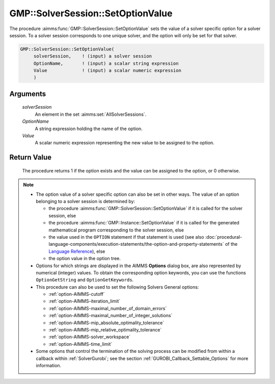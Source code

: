 .. aimms:procedure:: GMP::SolverSession::SetOptionValue(solverSession, OptionName, Value)

.. _GMP::SolverSession::SetOptionValue:

GMP::SolverSession::SetOptionValue
==================================

The procedure :aimms:func:`GMP::SolverSession::SetOptionValue` sets the value of a
solver specific option for a solver session. To a solver session
corresponds to one unique solver, and the option will only be set for
that solver.

.. code-block:: aimms

    GMP::SolverSession::SetOptionValue(
         solverSession,    ! (input) a solver session
         OptionName,       ! (input) a scalar string expression
         Value             ! (input) a scalar numeric expression
         )

Arguments
---------

    *solverSession*
        An element in the set :aimms:set:`AllSolverSessions`.

    *OptionName*
        A string expression holding the name of the option.

    *Value*
        A scalar numeric expression representing the new value to be assigned to
        the option.

Return Value
------------

    The procedure returns 1 if the option exists and the value can be
    assigned to the option, or 0 otherwise.

.. note::

    -  The option value of a solver specific option can also be set in other
       ways. The value of an option belonging to a solver session is
       determined by:

       -  the procedure :aimms:func:`GMP::SolverSession::SetOptionValue` if it is
          called for the solver session, else

       -  the procedure :aimms:func:`GMP::Instance::SetOptionValue` if it is called
          for the generated mathematical program corresponding to the solver
          session, else

       -  the value used in the ``OPTION`` statement if that statement is
          used (see also :doc:`procedural-language-components/execution-statements/the-option-and-property-statements` of the `Language Reference <https://documentation.aimms.com/language-reference/index.html>`__), else

       -  the option value in the option tree.

    -  Options for which strings are displayed in the AIMMS **Options**
       dialog box, are also represented by numerical (integer) values. To
       obtain the corresponding option keywords, you can use the functions
       ``OptionGetString`` and ``OptionGetKeywords``.

    -  This procedure can also be used to set the following Solvers General
       options:

       -  :ref:`option-AIMMS-cutoff`

       -  :ref:`option-AIMMS-iteration_limit`

       -  :ref:`option-AIMMS-maximal_number_of_domain_errors`

       -  :ref:`option-AIMMS-maximal_number_of_integer_solutions`

       -  :ref:`option-AIMMS-mip_absolute_optimality_tolerance`

       -  :ref:`option-AIMMS-mip_relative_optimality_tolerance`

       -  :ref:`option-AIMMS-solver_workspace`

       -  :ref:`option-AIMMS-time_limit`

    -  Some options that control the termination of the solving process can be modified from within
       a callback within :ref:`SolverGurobi`; see the section :ref:`GUROBI_Callback_Settable_Options`
       for more information.

.. seealso::

    - The routines :aimms:func:`GMP::Instance::SetOptionValue`, :aimms:func:`GMP::SolverSession::GetOptionValue`, :aimms:func:`OptionGetString` and :aimms:func:`OptionGetKeywords`.
